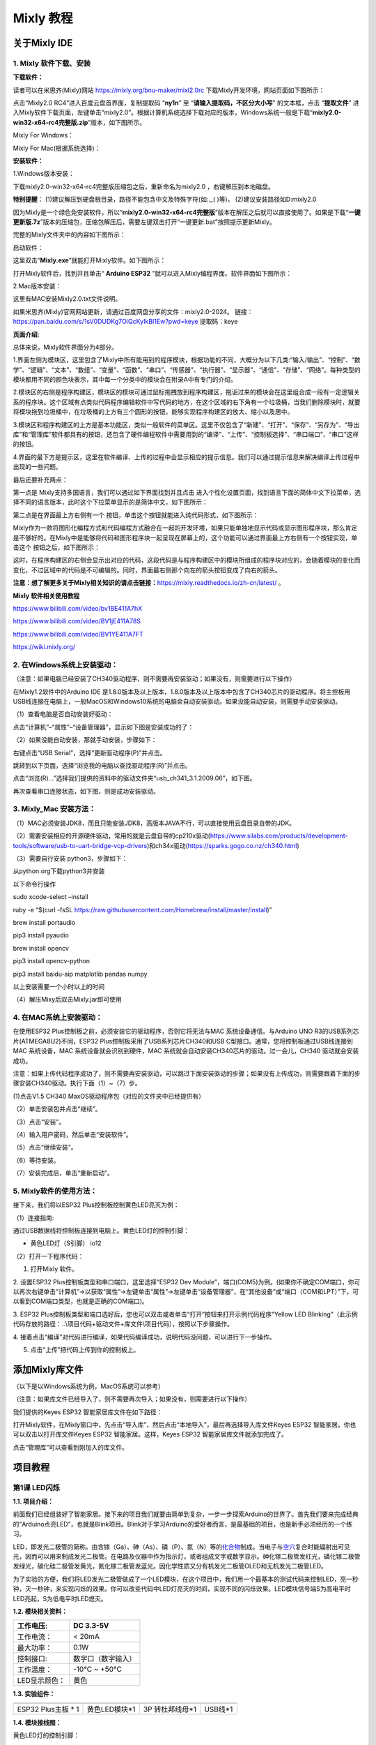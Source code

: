 Mixly 教程
==========

关于Mixly IDE
-------------

.. _1-mixly-软件下载安装:

1. Mixly 软件下载、安装
~~~~~~~~~~~~~~~~~~~~~~~

**下载软件：**

读者可以在米思齐(Mixly)网站 https://mixly.org/bnu-maker/mixl2.0rc
下载Mixly开发环境，网站页面如下图所示：

|Img|

点击“Mixly2.0 RC4”进入百度云盘首界面，复制提取码 “\ **ny1n**\ ” 至
“\ **请输入提取码，不区分大小写**\ ” 的文本框，点击 “\ **提取文件**\ ”
进入Mixly软件下载页面，左键单击“mixly2.0”。根据计算机系统选择下载对应的版本，Windows系统一般是下载“\ **mixly2.0-win32-x64-rc4完整版.zip**\ ”版本，如下图所示。

|image1|

|image2|

|image3|

Mixly For Windows：

|image4|

Mixly For Mac(根据系统选择)：

|image5|

**安装软件：**

1.Windows版本安装：

下载mixly2.0-win32-x64-rc4完整版压缩包之后，重新命名为mixly2.0
，右键解压到本地磁盘。

\ **特别提醒**\ ：
(1)建议解压到硬盘根目录，路径不能包含中文及特殊字符(如:.\_( )等)。
(2)建议安装路径如D:mixly2.0

因为Mixly是一个绿色免安装软件，所以“\ **mixly2.0-win32-x64-rc4完整版**\ ”版本在解压之后就可以直接使用了。如果是下载“\ **一键更新版.7z**\ ”版本的压缩包，压缩包解压后，需要左键双击打开“一键更新.bat”按照提示更新Mixly。

完整的Mixly文件夹中的内容如下图所示：

|image6|

启动软件：

这里双击“\ **Mixly.exe**\ ”就能打开Mixly软件。如下图所示：

|image7|

打开Mixly软件后，找到并且单击“ **Arduino ESP32**
”就可以进入Mixly编程界面。软件界面如下图所示：

|image8|

2.Mac版本安装：

这里有MAC安装Mixly2.0.txt文件说明。

|image9|

如果米思齐(Mixly)官网网站更新，请通过百度网盘分享的文件：mixly2.0-2024。
链接：\ https://pan.baidu.com/s/1sV0DUDKg7OiQcKyIkBI1Ew?pwd=keye
提取码：keye

**页面介绍:**

|image10|

|image11|

总体来说，Mixly软件界面分为4部分。

1.界面左侧为模块区，这里包含了Mixly中所有能用到的程序模块，根据功能的不同，大概分为以下几类:“输入/输出”、“控制”、“数学”、“逻辑”、“文本”、“数组”、“变量”、“函数”、“串口”、“传感器”、“执行器”、“显示器”、“通信”、“存储”、“网络”。每种类型的模块都用不同的颜色块表示，其中每一个分类中的模块会在附录A中有专门的介绍。

2.模块区的右侧是程序构建区，模块区的模块可通过鼠标拖拽放到程序构建区，拖诟过来的模块会在这里组合成一段有一定逻辑关系的程序块。这个区域有点类似代码程序编辑软件中写代码的地方，在这个区域的右下角有一个垃圾桶，当我们删除模块时，就要将模块拖到垃圾桶中，在垃圾桶的上方有三个圆形的按钮，能够实现程序构建区的放大、缩小以及居中。

3.模块区和程序构建区的上方是基本功能区，类似一般软件的菜单区。这里不仅包含了“新建”、“打开”、“保存”、“另存为”、“导出库”和“管理库”软件都具有的按钮，还包含了硬件编程软件中需要用到的“编译”、“上传”、“控制板选择”、“串口端口”、“串口”这样的按钮。

4.界面的最下方是提示区，这里在软件编译、上传的过程中会显示相应的提示信息。我们可以通过提示信息来解决编译上传过程中出现的一些问题。

最后还要补充两点：

第一点是 Mixly支持多国语言，我们可以通过如下界面找到并且点击 |image12|
进入个性化设置页面，找到语言下面的简体中文下拉菜单，选择不同的语言版本，此时这个下拉菜单显示的是简体中文，如下图所示：

|image13|

|image14|

第二点是在界面最上方右侧有一个 |image15|
按钮，单击这个按钮就能进入纯代码形式，如下图所示：

|image16|

Mixly作为一款将图形化编程方式和代码编程方式融合在一起的开发环境，如果只能单独地显示代码或显示图形程序块，那么肯定是不够好的。在Mixly中是能够将代码和图形程序块一起呈现在屏幕上的，这个功能可以通过界面最上方右侧有一个按钮实现，单击这个
|image17| 按钮之后，如下图所示：

|image18|

这时，在程序构建区的右侧会显示出对应的代码，这段代码是与程序构建区中的模块所组成的程序块对应的，会随着模块的变化而变化，不过区域中的代码是不可编辑的。同时，界面最右侧那个向左的箭头按钮变成了向右的箭头。

**注意：想了解更多关于Mixly相关知识的请点击链接：**\ https://mixly.readthedocs.io/zh-cn/latest/
。

**Mixly 软件相关使用教程**

https://www.bilibili.com/video/bv1BE411A7hX

https://www.bilibili.com/video/BV1jE411A78S

https://www.bilibili.com/video/BV1YE411A7FT

https://wiki.mixly.org/

.. _2-在windows系统上安装驱动:

2. 在Windows系统上安装驱动：
~~~~~~~~~~~~~~~~~~~~~~~~~~~~

（注意：如果电脑已经安装了CH340驱动程序，则不需要再安装驱动；如果没有，则需要进行以下操作）

在Mixly1.2软件中的Arduino IDE
是1.8.0版本及以上版本，1.8.0版本及以上版本中包含了CH340芯片的驱动程序。将主控板用USB线连接在电脑上，一般MacOS和Windows10系统的电脑会自动安装驱动。如果没能自动安装，则需要手动安装驱动。

（1）查看电脑是否自动安装好驱动：

点击“计算机”–“属性”–“设备管理器”，显示如下图是安装成功的了：

|image19|

（2）如果没能自动安装，那就手动安装，步骤如下：

右键点击“USB Serial”，选择“更新驱动程序(P)”并点击。

|image20|

跳转到以下页面，选择“浏览我的电脑以查找驱动程序(R)”并点击。

|image21|

点击“浏览(R)…”选择我们提供的资料中的驱动文件夹“usb_ch341_3.1.2009.06”，如下图。

|image22|

|image23|

|image24|

再次查看串口连接状态，如下图，则是成功安装驱动。

|image25|

.. _3-mixly_mac-安装方法:

3. Mixly_Mac 安装方法：
~~~~~~~~~~~~~~~~~~~~~~~

（1）MAC必须安装JDK8，而且只能安装JDK8，高版本JAVA不行，可以直接使用云盘目录自带的JDK。

（2）需要安装相应的开源硬件驱动，常用的就是云盘自带的cp210x驱动(https://www.silabs.com/products/development-tools/software/usb-to-uart-bridge-vcp-drivers)和ch34x驱动(https://sparks.gogo.co.nz/ch340.html)

（3）需要自行安装 python3，步骤如下：

从python.org下载python3并安装

以下命令行操作

sudo xcode-select –install

ruby -e “$(curl -fsSL
https://raw.githubusercontent.com/Homebrew/install/master/install)”

brew install portaudio

pip3 install pyaudio

brew install opencv

pip3 install opencv-python

pip3 install baidu-aip matplotlib pandas numpy

以上安装需要一个小时以上的时间

（4）解压Mixy后双击Mixly.jar即可使用

.. _4-在mac系统上安装驱动:

4. 在MAC系统上安装驱动：
~~~~~~~~~~~~~~~~~~~~~~~~

在使用ESP32 Plus控制板之前，必须安装它的驱动程序，否则它将无法与MAC
系统设备通信。与Arduino UNO R3的USB系列芯片(ATMEGA8U2)不同，ESP32
Plus控制板采用了USB系列芯片CH340和USB
C型接口。通常，您将控制板通过USB线连接到MAC 系统设备，MAC
系统设备就会识别到硬件，MAC
系统就会自动安装CH340芯片的驱动。过一会儿，CH340 驱动就会安装成功。

注意：如果上传代码程序成功了，则不需要再安装驱动，可以跳过下面安装驱动的步骤；如果没有上传成功，则需要跟着下面的步骤安装CH340驱动。执行下面（1）~（7）步。

(1)点击V1.5 CH340 MaxOS驱动程序包（对应的文件夹中已经提供有）

|image26|

|image27|

（2）单击安装包并点击“继续”。

|image28|

（3）点击“安装”。

|image29|

（4）输入用户密码，然后单击“安装软件”。

|image30|

（5）点击“继续安装”。

|image31|

（6）等待安装。

|image32|

（7）安装完成后，单击“重新启动”。

|image33|

.. _5-mixly软件的使用方法:

5. Mixly软件的使用方法：
~~~~~~~~~~~~~~~~~~~~~~~~

接下来，我们将以ESP32 Plus控制板控制黄色LED亮灭为例：

（1）连接指南:

通过USB数据线将控制板连接到电脑上。黄色LED灯的控制引脚：

- 黄色LED灯（S引脚） io12

|image34|

（2）打开一下程序代码：

|image35|

1. 打开Mixly 软件。

|image36|

|image37|

2. 设置ESP32 Plus控制板类型和串口端口，这里选择“ESP32 Dev
Module”，端口(COM5)为例。(如果你不确定COM端口，你可以再次右键单击“计算机”->以获取“属性”->左键单击“属性”->左键单击“设备管理器”，在“其他设备”或“端口（COM和LPT）”下，可以看到COM端口类型，也就是正确的COM端口)。

|image38|

|image39|

3. ESP32
Plus控制板类型和端口选好后，您也可以双击或者单击“打开”按钮来打开示例代码程序“Yellow
LED
Blinking”（此示例代码存放的路径：..\\项目代码+驱动文件+库文件\\项目代码），按照以下步骤操作。

|image40|

|image41|

|image42|

4.
接着点击“编译”对代码进行编译，如果代码编译成功，说明代码没问题，可以进行下一步操作。

|image43|

5. 点击“上传”把代码上传到你的控制板上。

|image44|

|image45|

添加Mixly库文件
---------------

（以下是以Windows系统为例，MacOS系统可以参考）

（注意：如果库文件已经导入了，则不需要再次导入；如果没有，则需要进行以下操作）

我们提供的Keyes ESP32 智能家居库文件在如下路径：

|image46|

打开Mixly软件，在Mixly窗口中，先点击“导入库”，然后点击“本地导入”，最后再选择导入库文件Keyes
ESP32 智能家居。你也可以双击以打开库文件Keyes ESP32
智能家居。这样，Keyes ESP32 智能家居库文件就添加完成了。

|image47|

|image48|

|image49|

|image50|

点击“管理库”可以查看到刚加入的库文件。

|image51|

项目教程
--------

第1课 LED闪烁
~~~~~~~~~~~~~

**1.1. 项目介绍：**

前面我们已经组装好了智能家居。接下来的项目我们就要由简单到复杂，一步一步探索Arduino的世界了。首先我们要来完成经典的“Arduino点亮LED”，也就是Blink项目。Blink对于学习Arduino的爱好者而言，是最基础的项目，也是新手必须经历的一个练习。

LED，即发光二极管的简称。由含镓（Ga）、砷（As）、磷（P）、氮（N）等的\ `化合物 <https://baike.baidu.com/item/%E5%8C%96%E5%90%88%E7%89%A9/1142931>`__\ 制成。当电子与\ `空穴 <https://baike.baidu.com/item/%E7%A9%BA%E7%A9%B4/3517781>`__\ 复合时能辐射出可见光，因而可以用来制成发光二极管。在电路及仪器中作为指示灯，或者组成文字或数字显示。砷化镓二极管发红光，磷化镓二极管发绿光，碳化硅二极管发黄光，氮化镓二极管发蓝光。因化学性质又分有机发光二极管OLED和无机发光二极管LED。

为了实验的方便，我们将LED发光二极管做成了一个LED模块，在这个项目中，我们用一个最基本的测试代码来控制LED，亮一秒钟，灭一秒钟，来实现闪烁的效果。你可以改变代码中LED灯亮灭的时间，实现不同的闪烁效果。LED模块信号端S为高电平时LED亮起，S为低电平时LED熄灭。

**1.2. 模块相关资料：**

|image52|

============= ==================
工作电压:     DC 3.3-5V
============= ==================
工作电流：    < 20mA
最大功率：    0.1W
控制接口:     数字口（数字输入）
工作温度：    -10°C ~ +50°C
LED显示颜色： 黄色
============= ==================

**1.3. 实验组件：**

=================== ============= =============== =========
|image53|           |image54|     |image55|       |image56|
=================== ============= =============== =========
ESP32 Plus主板 \* 1 黄色LED模块*1 3P 转杜邦线母*1 USB线*1
=================== ============= =============== =========

**1.4. 模块接线图：**

黄色LED灯的控制引脚：

- 黄色LED灯（S引脚）io12

|image57|

注意：
这里体现的是实验使用到的模块接线图，若前面已经组装好智能家居并不用拆掉

**1.5. 实验代码：**

|image58|

怎么上传代码，请参考链接：\ `Mixly软件的使用方法 <https://www.keyesrobot.cn/projects/KE3050/zh-cn/latest/docs/Mixly%20%E6%95%99%E7%A8%8B/Mixly%20%E6%95%99%E7%A8%8B.html#id2>`__

**1.6. 实验结果：**

将示例代码上传到主板，上传成功后，外接电源供电，可以看到黄色LED灯不断地闪烁。

第2课 呼吸灯
~~~~~~~~~~~~

**1.1. 项目介绍：**

在之前的研究中，我们知道LED有亮/灭状态，那么如何进入中间状态呢?如何输出一个中间状态让LED“半亮”?这就是我们将要学习的。呼吸灯，即LED由灭到亮，再由亮到灭，就像“呼吸”一样。那么，如何控制LED的亮度呢?我们将使用ESP32的PWM来实现这个目标。

**1.2. 模块相关资料：**

|image59|

============= ==================
工作电压:     DC 3.3-5V
============= ==================
最大功率：    0.1W
控制接口:     数字口（数字输入）
工作温度：    -10°C ~ +50°C
LED显示颜色： 黄色
============= ==================

**1.3. 元件知识：**

|image60|

**Analog & Digital**

模拟信号在时间和数值上都是连续的信号。相反，数字信号或离散时间信号是由一系列数字组成的时间序列。生活中的大多数信号都是模拟信号。一个熟悉的模拟信号的例子是，全天的温度是如何不断变化的，而不是突然从0到10的瞬间变化。然而，数字信号的值可以瞬间改变。这个变化用数字表示为1和0(二进制代码的基础)。如下图所示，我们可以更容易地看出它们的差异。

|image61|

在实际应用中，我们经常使用二进制作为数字信号，即一系列的0和1。由于二进制信号只有两个值(0或1)，因此具有很大的稳定性和可靠性。最后，可以将模拟信号和数字信号相互转换。

**PWM：**

脉宽调制(PWM)是一种利用数字信号控制模拟电路的有效方法。普通处理器不能直接输出模拟信号。PWM技术使这种转换(将数字信号转换为模拟信号)非常方便。PWM技术利用数字引脚发送一定频率的方波，即高电平和低电平的输出，交替持续一段时间。每一组高电平和低电平的总时间一般是固定的，称为周期(注:周期的倒数是频率)。高电平输出的时间通常称为脉宽，占空比是脉宽(PW)与波形总周期(T)之比的百分比。高电平输出持续时间越长，占空比越长，模拟信号中相应的电压也就越高。下图显示了对应于脉冲宽度0%-100%的模拟信号电压在0V-3.3V(高电平为3.3V)之间的变化情况.

|image62|

PWM占空比越长，输出功率越高。既然我们了解了这种关系，我们就可以用PWM来控制LED的亮度或直流电机的速度等等。从上面可以看出，PWM并不是真实的模拟信号，电压的有效值等于相应的模拟信号。因此，我们可以控制LED和其他输出模块的输出功率，以达到不同的效果。

**ESP32 与 PWM**

在ESP32上，LEDC(PWM)控制器有16个独立通道，每个通道可以独立控制频率，占空比，甚至精度。与传统的PWM引脚不同，ESP32的PWM输出引脚是可配置的，每个通道有一个或多个PWM输出引脚。最大频率与比特精度的关系如下公式所示：

|image63|

其中比特的最大值为31。例如,生成PWM的8位精度(2的8次方 = 256。取值范围为0
~ 255)，最大频率为80,000,000/255 = 312,500Hz。)

**1.4. 实验组件：**

=================== ============= =============== =========
|image64|           |image65|     |image66|       |image67|
=================== ============= =============== =========
ESP32 Plus主板 \* 1 黄色LED模块*1 3P 转杜邦线母*1 USB线*1
=================== ============= =============== =========

**1.5. 模块接线图：**

黄色LED的控制引脚：

- 黄色LED灯（S引脚）io12

|image68|

注意：
这里体现的是实验使用到的模块接线图，若前面已经组装好智能家居并不用拆掉

**1.6. 实验代码：**

|image69|

**1.7. 实验结果：**

将示例代码上传到主板，上传成功后，外接电源供电，可以看到黄色LED灯渐亮渐暗，似乎在呼吸。

第3课 台灯
~~~~~~~~~~

**1.1. 项目介绍：**

常见的台灯，用到了LED灯和按键。通过按按键来控制灯的开与关。

按键按下，我们的单片机读取到低电平，松开读取到高电平。在这一实验课程中，我们利用按键和黄色LED做一个扩展，当按键按下时即读取到低电平时点亮黄色LED灯，松开按键时即读取到高电平时熄灭黄色LED灯，这样就可以通过一个模块控制另一个模块了。

**1.2. 模块相关资料：**

|image70|\ 附原理图，按键有四个引脚，其中1和3是相连的，2和4是相连的，在我们未按下按键时，13与24是断开的，信号端S读取的是被4.7K的上拉电阻R1所拉高的高电平，而当我们按下按键时，13和24连通。信号端S连接到了GND，此时读取到的电平为低电平，即按下按键，传感器信号端为低电平；松开按键时，信号端为高电平。

**1.3. 实验组件：**

=================== ============= ========= =============== =========
|image71|           |image72|     |image73| |image74|       |image75|
=================== ============= ========= =============== =========
ESP32 Plus主板 \* 1 黄色LED模块*1 按键*1    3P 转杜邦线母*2 USB线*1
=================== ============= ========= =============== =========

**1.4. 模块接线图：**

木板房子⑦处按键1和黄色LED的控制引脚：

========================= ====
木板房子⑦处按键1（S引脚） io16
========================= ====
黄色LED灯（S引脚）        io12
========================= ====

|image76|

**1.5. 读取按键值的实验代码：**

读取按键的状态值，在串口监视器中显示出来，这样就可以直观的看到按键的状态值。

|image77|

**1.6. 实验结果1：**

上传测试代码成功，上电后，点击打开Mixly软件的串口监视器，如下图操作。

|image78|

在串口监视器中设置波特率为9600，再按下⑦处的按键1就可以看到按键状态值的改变，如下图。

|image79|

**1.7. 台灯的实验代码：**

计算按键被点击的次数，然后再对计算的次数进行对2求余数，即可得到0或1两种状态值。

|image80|

**1.8. 实验结果2：**

上传测试代码成功，上电后，打开串口监视器，设置波特率为9600，串口监视器打印出按键被点击的次数，并且点击一次⑦处按键1，LED灯就亮，再点击一次，LED关闭。

|image81|

第4课 人体感应灯
~~~~~~~~~~~~~~~~

**1.1. 项目介绍：**

人体红外热释电传感器和按钮一样也是数字传感器，也就是有两个状态值0或1。还有需要人在动时才能感应的到。

人体红外热释电传感器在日常生活中是有很多应用场景的，例如，楼梯的自动感应灯，洗手台的自动感应水龙头等。

**1.2. 模块相关资料：**

|image82|

============== =================================
工作电压：     DC 4.5-6.5V
============== =================================
最大工作电流： 50MA
静态电流:      <50uA
控制接口：     数字输出(高电平为3.3V ，低电平0V)
控制信号：     数字信号1/0
工作温度：     -10 ~ 50 ℃
最大探测距离： 4米
感应角度：     ＜100°锥角
============== =================================

**1.3. 元件知识：**

**人体红外热释电传感器：**
它是一款基于热释电效应的人体热释电红外运动传感器，能检测运动的人体或动物身上发出的红外信号，配合菲涅尔透镜能使传感器探测范围更远更广。它主要采用RE200B-P传感器元件，当附近有人或动物运动时，人体红外热释电传感器能根据检测到的红外线，将红外线信号转化为数字信号并输出一个高电平。它可以应用于多种场合来检测人体的运动。传统的热释电红外传感器体积大，电路复杂，可靠性低。

现在我们推出这款一款新的热释电红外运动传感器，该传感器集成了数字热释电红外传感器和连接管脚。具有灵敏度高、可靠性强、超低功耗，体积小、重量轻，超低电压工作模式和外围电路简单等特点。

**1.4. 实验组件：**

+-------------+-------------+-------------+-------------+-----------+
| |image93|   | |image94|   | |image95|   | |image96|   | |image97| |
+=============+=============+=============+=============+===========+
| ESP32       | 人体红外热  | 黄          | 3P          | USB线*1   |
| Plus主板 \* | 释传感器*1  | 色LED模块*1 | 转          |           |
| 1           |             |             | 杜邦线母*2  |           |
+-------------+-------------+-------------+-------------+-----------+

**1.5. 模块接线图：**

人体红外热释传感器和黄色LED灯的控制引脚：

=========================== ====
人体红外热释传感器（S引脚） io14
=========================== ====
黄色LED灯（S引脚）          io12
=========================== ====

|image98|

**1.6. 读取人体红外热释电传感器值的实验代码1：**

通过串口打印出人体红外热释电传感器的状态值。

|image99|

**1.7. 实验结果1：**

上传好代码，打开串口监视器，设置波特率为9600，通过串口监视器打印的数据可以看到，当你在传感器前静止不动，读取到的值是0，稍微动一下，读取到的值就变为1.

|image100|

**1.8. 人体感应灯的实验代码2：**

只要有人在人体红外热释电传感器前面移动一下，LED灯就会亮起。

|image101|

**1.9. 实验结果2：**

上传好代码，上电后，用手在传感器前面移动一下，LED灯亮起，人静止不动几秒后，LED灯关闭。

第5课 演奏音乐
~~~~~~~~~~~~~~

**1.1. 项目介绍：**

本实验用无源蜂鸣器播放音乐，无源蜂鸣器是通过PWM脉冲宽度调制脉冲进而调节音调，

PWM比较多用于调节LED灯的亮度或者调节无源蜂鸣器的频率，或者是电机的转动速度，电机带动的车轮速度也就能很容易控制了，在玩一些Arduino机器人时，更能体现PWM的好处。

音乐除了要“唱的准”，还要“节奏对”，每一个音符的持续时间，就是节拍啦。我们可以用延时多少来设置节拍的，例如：1拍，1秒即1000毫秒；1/2拍，0.5秒即500毫秒；1/4拍，0.25秒即250毫秒；1/8拍，0.125秒即125毫秒….，我们可以试一试组合不同的音调和节拍，看看会有什么不同的效果。

**1.2. 模块相关资料：**

|image102|

工作电压：3.3-5V（DC）

电流：50MA

工作温度：-10摄氏度 到 +50摄氏度

尺寸：31.6mmx23.7mm

接口：3PIN接口

输入信号：数字信号（方波）

**1.3. 元件知识：**

无源蜂鸣器：其内部不带震荡电路，控制时需要在元件正极输入不同频率的方波，负极接地，从而控制喇叭功放元件响起不同频率的声音。

**1.4. 实验组件：**

+---------------------+------------------+------------+-----------------+------------+
| |image108|          | |image109|       | |image110| | |image111|      | |image112| |
+=====================+==================+============+=================+============+
| ESP32 Plus主板 \* 1 | 无源蜂鸣器模块*1 | 按键*1     | 3P 转杜邦线母*2 | USB线*1    |
+---------------------+------------------+------------+-----------------+------------+

**1.5. 模块接线图：**

木板房子⑦处按键1和无源蜂鸣器的控制引脚：

========================= ====
木板房子⑦处按键1（S引脚） io16
========================= ====
无源蜂鸣器（S引脚）       io25
========================= ====

|image113|

**1.6. 播放生日快乐的实验代码1：**

|image114|

**1.7. 实验结果1：**

上传代码到开发板，上电后，就会听到无源蜂鸣器播放一次生日快乐。

**1.8. 音乐盒的实验代码2：**

做个音乐盒，通过按键来切换曲子。

|image115|

|image116|

**1.9. 实验结果2：**

上传代码到开发板，上电后，点击一次按键1，播放一曲Ode_to_Joy，播放完之后，再点击按键1，播放christmas，播放完之后，再点击按键1，播放tetris。

第6课 自动门窗
~~~~~~~~~~~~~~

**1.1. 项目介绍：**

当我们在制作智能家居时，经常会将舵机和门、窗等固定在一起。这样，我们就可以利用舵机转动，带动门、窗等开或关，从而起到家居生活的智能化功能。既然是自动门窗，那就需要动力装置，我们使用的是180度的舵机。再加上一些传感器，就会变得更加自动化，例如添加个雨滴传感器，就可以做下雨自动关窗；增加个RFID，就可以实现刷卡开门等。

**1.2. 舵机相关资料：**

**舵机：**
舵机是一种位置伺服的驱动器，主要是由外壳、电路板、无核心马达、齿轮与位置检测器所构成。其工作原理是由接收机或者单片机发出信号给舵机，其内部有一个基准电路，产生周期为20ms，宽度为1.5ms
的基准信号，将获得的直流偏置电压与电位器的电压比较，获得电压差输出。经由电路板上的IC
判断转动方向，再驱动无核心马达开始转动，透过减速齿轮将动力传至摆臂，同时由位置检测器送回信号，判断是否已经到达定位。适用于那些需要角度不断变化并可以保持的控制系统。当电机转速一定时，通过级联减速齿轮带动电位器旋转，使得电压差为0，电机停止转动。

伺服电机有多种规格，但它们都有三根连接线，分别是棕色、红色、橙色(不同品牌可能有不同的颜色)。棕色为GND，红色为电源正极，橙色为信号线。

|image117|

舵机的伺服系统由可变宽度的脉冲来进行控制，橙色的控制线是用来传送脉冲的。一般而言，PWM控制舵机的基准信号周期为20ms（50Hz），理论上脉宽应在1ms到2ms之间，对应控制舵机角度是0°～180°。但是，实际上更多控制舵机的脉宽范围是0.5ms
到2.5ms，具体需要自己实际调试下。

|image118|

经过实测，舵机的脉冲范围为0.65ms~2.5ms。180度舵机，对应的控制关系是这样的：

========== ======== ==========================
高电平时间 舵机角度 基准信号周期时间（20ms）
========== ======== ==========================
0.65ms     0度      0.65ms高电平+19.35ms低电平
1.5ms      90度     1.5ms高电平+18.5ms低电平
2.5ms      180度    2.5ms高电平+17.5ms低电平
========== ======== ==========================

舵机的规格参数：

============== ============= ================ ========================
工作电压：     DC 4.8V〜6V   可操作角度范围： 大约180°(在500→2500μsec)
============== ============= ================ ========================
脉波宽度范围： 500→2500 μsec 外观尺寸：       22.9\ *12.2*\ 30mm
============== ============= ================ ========================

========== ========================================================
空载转速： 0.12±0.01 sec/60度（DC 4.8V） 0.1±0.01 sec/60度（DC 6V）
========== ========================================================
空载电流： 200±20mA（DC 4.8V） 220±20mA（DC 6V）
停止扭力： 1.3±0.01kg·cm（DC 4.8V） 1.5±0.1kg·cm（DC 6V）
停止电流： ≦850mA（DC 4.8V） ≦1000mA（DC 6V）
待机电流： 3±1mA（DC 4.8V） 4±1mA（DC 6V）
重量:      9±1g (without servo horn)
使用温度： -30℃~60℃
========== ========================================================

**1.3. 实验组件：**

+---------------------+------------------+-------------+-----------------+------------+
| |image124|          | |image125|       | |image126|  | |image127|      | |image128| |
+=====================+==================+=============+=================+============+
| ESP32 Plus主板 \* 1 | 水滴传感器模块*1 | 180度舵机*2 | 3P 转杜邦线母*1 | USB线*1    |
+---------------------+------------------+-------------+-----------------+------------+

**1.4. 模块接线图：**

水滴传感器，窗户舵机和门舵机的控制引脚：

======================== ====
窗户舵机（橙黄色线引脚） io5
======================== ====
门舵机（橙黄色线引脚）   io13
水滴传感器（S引脚）      io34
======================== ====

|image129|

**1.5. 控制门来回转动的实验代码1：**

|image130|

**1.6. 实验结果1：**

上传测试代码成功，外接电源供电后，“智能家居的门”0~180度来回转动，并且每15ms转动一度。

**1.7. 下雨自动关窗的实验代码2：**

使用舵机和雨滴传感器搭配做个下雨自动关窗装置。

雨滴传感器：这是个模拟输入传感器，水分覆盖到检测面上的面积越大，返回的值越大（范围0~4096）

|image131|

**1.8. 实验结果2：**

上传测试代码成功，外接电源供电后，开始窗户自动打开，然后用手（手皮肤有水）触碰一下雨滴传感器，窗户就会关闭。

第7课 氛围灯
~~~~~~~~~~~~

**1.1. 项目介绍：**

智能家居的氛围灯是4个SK6812RGB LED，RGB
LED属于简单的发光模块，可以通过调节色彩调出不同颜色的灯效，可广泛应用于建筑物、桥梁、道路、花园、庭院、地板等领域的装饰照明与会场布置、圣诞节、万圣节、情人节、复活节、国庆节等节日期间烘托气氛等场景。在本实验中，实现各种灯光效果。

**1.2. 模块相关资料：**

**SK6812RGB：**
从原理图中可以看出，这4个RGBLED都是串联起来的，在电压电流充足的情况下可以接几百个RGB
LED，都可以用一根信号线控制任意一个RGB
LED，并且让它显示任意一种颜色。每一颗RGBLED都是一个独立的像素点，每个像素点都是由R、G、B三基色颜色组成，可实现256级亮度显示，完成16777216种颜色的全真色彩显示，同时像素点内部包含了智能数字接口数据锁存信号整形放大驱动电路，还内置信号整形电路，有效保证了像素点光的颜色高度一致。

数据协议采用单线归零码的通讯方式，像素点在上电复位以后，S端接受从控制器传输过来的数据，首先送过来的24bit数据被第一个像素点提取后，送到像素点内部的数据锁存器。这个6812RGB通讯协议与驱动已经在底层封装好了，我们直接调用函数的接口就可以使用，简单方便，LED具有低电压驱动，环保节能，亮度高，散射角度大，一致性好，超低功率，超长寿命等优点。

|image132|

**1.3. 实验组件：**

=================== ========== ============= =============== ==========
|image133|          |image134| |image135|    |image136|      |image137|
=================== ========== ============= =============== ==========
ESP32 Plus主板 \* 1 按键*2     SK6812RGB灯*1 3P 转杜邦线母*3 USB线*1
=================== ========== ============= =============== ==========

**1.4. 模块接线图：**

按键1，按键2和SK6812RGB灯模块的控制引脚：

==================== ====
SK6812RGB灯（S引脚） io26
==================== ====
按键1（S引脚）       io16
按键2（S引脚）       io27
==================== ====

|image138|

**1.5. 控制 SK6812 的实验代码1：**

控制SK6812显示各种灯效。

由于代码比较长，请打开我们提供的示例代码Project_7.1_sk6812查看，在下图位置：

|image139|

**1.6. 实验结果1：**

将示例代码上传到主板，上传成功后，外接电源供电，智能家居的氛围灯显示各种颜色和各种灯效。

**1.7. 按钮切换灯颜色的实验代码2：**

两个按钮，左右切换氛围灯的颜色。

由于代码比较长，请打开我们提供的示例代码Project_7.2_btn_sk6812查看，如下图位置：

|image140|

**1.8. 实验结果2：**

将示例代码上传到主板，上传成功后，外接电源供电，通过点击按键1和按键2来切换氛围灯的颜色。

第8课 风扇
~~~~~~~~~~

**1.1. 项目介绍：**

130电机控制模块采用HR1124S电机控制芯片。HR1124S是应用于直流电机方案的单通道H桥驱动器芯片。HR1124S的H桥驱动部分采用低导通电阻的PMOS和NMOS功率管。低导通电阻保证芯片低的功率损耗，使得芯片安全工作更长时间。此外HR1124S拥有低待机电流，低静态工作电流，这些性能使HR1124S易用于玩具方案。

该模块兼容各种单片机控制板，如arduino系列单片机。模块上自带的防反插红色端子间距为2.54mm，实验中，我们可通过输出到两个信号端IN+和IN-的电压方向来控制电机的转动方向，使用PWM输出控制风扇的转速，让电机转动起来。

**1.2. 模块相关资料：**

**（1）元件知识：**

130电机控制模块采用HR1124S电机控制芯片。HR1124S是应用于直流电机方案的单通道H桥驱动器芯片。HR1124S的H桥驱动部分采用低导通电阻的PMOS和NMOS功率管。低导通电阻保证芯片低的功率损耗，使得芯片安全工作更长时间。此外HR1124S拥有低待机电流，低静态工作电流，这些性能使HR1124S易用于玩具方案。

该模块兼容各种单片机控制板，如arduino系列单片机。模块上自带的防反插红色端子间距为2.54mm，实验中，我们可通过输出到两个信号端IN+和IN-的电压方向来控制电机的转动方向，使用PWM输出控制风扇的转速，让电机转动起来。

|image141|

========== ============ ========== ====================
工作电压： 3.3-5V(DC)   最大电流： 200mA (DC5V)
========== ============ ========== ====================
最大功率： 1W           控制接口： 双数字口（数字输入）
工作温度： -10°C ~+50°C 环保属性： ROHS
========== ============ ========== ====================

**（2）控制方法**

需要两个引脚控制风扇的电机，一引脚为IN+，二引脚为IN-。PWM值范围是0~255，当两个引脚的PWM输出一定差值时，风扇就能转动。

=================== ==========
IN+ - INB- <= -45   顺时针转动
=================== ==========
IN+- IN- >= 45      逆时针转动
IN+ == 0 , IN- == 0 停止
=================== ==========

**1.3. 实验组件**\ ：

=================== =============== ============= ==========
|image142|          |image143|      |image144|    |image145|
=================== =============== ============= ==========
ESP32 Plus主板 \* 1 按键*2          130电机模块*1 风扇叶*1
|image146|          |image147|      |image148|    
4P 转杜邦线母*1     3P 转杜邦线母*2 USB线*1       
=================== =============== ============= ==========

**1.4. 模块接线图：**

按键1，按键2和130电机模块的控制引脚：

================= ====
按键1（S引脚）    io16
================= ====
按键2（S引脚）    io27
电机模块的IN+引脚 io19
电机模块的IN-引脚 io18
================= ====

|image149|

**1.5. 控制风扇转动的实验代码1：**

控制风扇的正反转和速度。

|image150|

**1.6. 实验结果1：**

烧录好测试程序，上电后，可以看到顺时针和逆时针不同转速转动。

**1.7. 按钮开关风扇的实验代码2：**

一台简易的风扇，通过一个按钮开关风扇，另一个按钮控制风扇的速度。

|image151|

|image152|

**1.8. 实验结果2：**

烧录好测试程序，上电后，点击一下按钮1，风扇开始转动，点击按钮2进行调速，总共可以调3个不同转速，再按一下按钮1，风扇停止。

第9课 LCD1602显示
~~~~~~~~~~~~~~~~~

**1.1. 项目介绍：**

|image153|

现代社会人类每天面对最多的就是屏幕了吧，电脑、手机和各类电子产品。屏幕是人与电子设备最好的交互方式之一，直观明了。

Keyes I2C 1602
LCD模块是可以显示2行，每行16个字符的液晶显示器模块。液晶显示器显示蓝底白字，自带I2C通信模块，使用时只需连接单片机I2C通信接口，大大节约了单片机资源。最初的1602
LCD需要7个IO端口来启动和运行，而Keyes I2C 1602 LCD模块内置Arduino
IIC/I2C接口，节省了5个IO端口。和Arduino液晶库文件兼容，用起来很简单。

LCD非常适合打印数据和显示数字。可以显示32个字符(16x2)。在Keyes I2C 1602
LCD模块的背面有一个蓝色的电位器，可以转动电位器来调整对比度。连接时请注意，LCD的GND和VCC不能接反，否则会损坏LCD。

**1.2. 模块相关资料：**

+----------+----------+----------+----------+----------+----------+
| 工       | DC5V     | I        | 0x27     | 控       | I2C      |
| 作电压： |          | 2C地址： |          | 制接口： |          |
+==========+==========+==========+==========+==========+==========+
| 工       | < 130mA  | 工作环   | 0°C ~    | 驱       | PCF8574T |
| 作电流： |          | 境温度： | 45°C     | 动芯片： |          |
|          |          |          | （推荐） |          |          |
+----------+----------+----------+----------+----------+----------+
| GND      | VCC：    | SDA：一  |          |          |          |
| ：一个接 | 一个连接 | 个连接到 |          |          |          |
| 地的引脚 | 到+5V电  | SDA（或  |          |          |          |
|          | 源的引脚 | A4）的引 |          |          |          |
|          |          | 脚，用于 |          |          |          |
|          |          | IIC通信  |          |          |          |
+----------+----------+----------+----------+----------+----------+
| SCL：一  | 背光（蓝 | 可       |          |          |          |
| 个连接到 | 底白字） | 调对比度 |          |          |          |
| SCL（或  |          |          |          |          |          |
| A5）的引 |          |          |          |          |          |
| 脚，用于 |          |          |          |          |          |
| IIC通信  |          |          |          |          |          |
+----------+----------+----------+----------+----------+----------+

**1.3. 实验组件：**

=================== =================== =============== ==========
|image154|          |image155|          |image156|      |image157|
=================== =================== =============== ==========
ESP32 Plus主板 \* 1 I2C LCD1602模块\* 1 4P 转杜邦线母*1 USB线*1
=================== =================== =============== ==========

**1.4. 模块接线图：**

I2C 1602 LCD模块的控制引脚：

========================= ===
I2C 1602 LCD模块的SCL引脚 SCL
========================= ===
I2C 1602 LCD模块的SDA引脚 SDA
========================= ===

|image158|

**1.5. 屏幕显示字符串的实验代码：**

|image159|

**1.6. 实验结果：**

上传好程序，上电后，LCD1602第一行显示hello，第二行显示keyes。

第10课 MQ2模拟气体传感器实验
~~~~~~~~~~~~~~~~~~~~~~~~~~~~

**1.1. 项目介绍：**

气体传感器检测到危险气体比较浓时，蜂鸣器发出警报声，显示屏显示dangerous。

**1.2. 模块相关资料：**

|image160|

**（1）元件知识**

气体传感器（MQ-2）可用于家庭用气体泄漏报警器、工业用可燃气体报警器以及便携式气体检测仪器，适宜于液化气、苯、烷、酒精、氢气、烟雾等的探测，被广泛运用到各种消防报警系统中。故因此，气体传感器（MQ-2）可以准确来说是一个多种气体探测器，同时还具有灵敏度高、响应快、稳定性好、寿命长、驱动电路简单等优点。

气体传感器（MQ-2）检测可燃气体与烟雾的浓度范围是300~10000ppm，对天然气、液化石油气等烟雾有很高的灵敏度，尤其对烷类烟雾更为敏感。在使用之前必须加热一段时间，这样输出的电阻和电压较准确。但是加热电压不宜过高，否则会导致内部的信号线熔断。

模拟气体（MQ-2）传感器属于二氧化锡半导体气敏材料，属于表面离子式N型半导体。处于200~300摄氏度时，二氧化锡吸附空气中的氧，形成氧的负离子吸附，使半导体中的电子密度减少，从而使其电阻值增加。当与空气中可燃气体和烟雾烟雾接触时，如果晶粒间界处的势垒收到烟雾的调至而变化，就会引起表面导电率的变化。利用这一点就可以获得烟雾或可燃气体存在的信息，空气中烟雾或可燃气体的浓度越大，导电率越大，输出电阻越低，则输出的模拟信号就越大。

此外，通过旋转电位器可以调整气体传感器（MQ-2）灵敏度。上电后，传感器上的一个指示灯亮绿灯，并且还可以调节蓝色的正方体电位器，使模块上另一个指示灯介于不亮与亮之间的临界点时，灵敏度最高。

**（2）参数**

|image161|

==================== ==============================
工作电压：           3.3-5V
==================== ==============================
工作电流：           160mA (DC5V)
工作温度：           0°C ~ 40°C
控制接口：           数字、模拟输出
检测浓度：           300-10000ppm(可燃气体)
浓度斜率：           ≤0.6(R3000ppm/R1000ppm C3H8)
灵敏度：             Rs(in air)/Rs(1000ppm异丁烷)≥5
敏感体表面电阻（Rs） 2KΩ-20KΩ(in 2000ppm C3H8 )
==================== ==============================

**1.3. 实验组件：**

=================== =============== ================ ===============
|image162|          |image163|      |image164|       |image165|
=================== =============== ================ ===============
ESP32 Plus主板 \* 1 MQ2传感器*1     无源蜂鸣器模块*1 3P 转杜邦线母*1
|image166|          |image167|      |image168|       
I2C LCD1602模块\* 1 4P 转杜邦线母*2 USB线*1          
=================== =============== ================ ===============

**1.4. 模块接线图：**

MQ-2气体传感器，无源蜂鸣器和I2C 1602 LCD模块的控制引脚：

========================= ====
MQ-2气体传感器同时具有数字和模拟两个引脚。在本项目中，我们将只连接传感器的数字引脚（D引脚），连接到IO23，用于检测是否能够感应到煤气气体。
========================= ====
无源蜂鸣器（S引脚）       io25
I2C 1602 LCD模块的SCL引脚 SCL
I2C 1602 LCD模块的SDA引脚 SDA
========================= ====

|image169|

**1.5. 实验代码：**

|image170|

**1.6. 实验结果：**

按照上图接线，烧录好程序，上电后，屏幕正常状态下显示safety，当气体传感器检测到一些危险气体，例如一氧化碳(可以用打火机气体测试)，检测到一定浓度时，蜂鸣器就会发出警报声，显示屏显示dangerous。

第11课 温湿度
~~~~~~~~~~~~~

**1.1. 项目介绍：**

|image171|

XHT11温湿度传感器（XHT11完全兼容DHT11）是一款含有已校准数字信号输出的温湿度复合传感器，其精度：湿度±5%RH，温度±2℃；量程：湿度5-95%RH，温度-20~60℃。XHT11温湿度传感器应用专用的数字模块采集技术和温湿度传感技术，确保产品具有极高的可靠性和卓越的长期稳定性。XHT11温湿度传感器包括一个电阻式感湿元件和一个NTC测温元件，非常适用于对精度和实时性要求不高的温湿度测量场合。

XHT11有三个引脚，分别为V，G，和S。S为数据输出的引脚，使用的是串行通讯。

**1.2. 模块相关资料：**

|image172|

============== =================
工作电压：     3.3V-5V（DC）
============== =================
最大工作电流： 50mA
最大功率：     0.25W
控制接口：     数字双向单总线
温度范围：     0-50℃（±2℃）
湿度范围：     20-90%RH（±5%RH）
工作温度：     -25℃~+60℃
============== =================

XHT11温湿度传感器的单总线格式定义：

+----------+----------------------------------------------------------+
| 名称     | 单总线格式定义                                           |
+==========+==========================================================+
| 起始信号 | 微处理器把数据总线（SDA）拉低一段时间至少                |
|          | 18ms（最大不得超过30ms），通知传感器准备数据。           |
+----------+----------------------------------------------------------+
| 响应信号 | 传感器把数据总线（SDA）拉低 83µs，再接高                 |
|          | 87µs以响应主机的起始信号。                               |
+----------+----------------------------------------------------------+
| 湿度     | 湿度高位为湿度整数部分数据，湿度低位为湿度小数部分数据   |
+----------+----------------------------------------------------------+
| 温度     | 温度高位为温度                                           |
|          | 整数部分数据，温度低位为温度小数部分数据，且温度低位Bit8 |
|          | 为 1 则表示负温度，否则为正温度。                        |
+----------+----------------------------------------------------------+
| 校验位   | 校验位＝湿度高位+湿度低位+温度高位+温度低位              |
+----------+----------------------------------------------------------+

**HT11温湿度传感器数据时序图：**

用户主机（MCU）发送一次开始信号后，XHT11
从低功耗模式转换到高速模式，待主机开始信号结束后，XHT11
发送响应信号，送出 40bit 的数据，并触发一次信采集。信号发送如图所示。

|image173|

**1.3. 实验组件：**

=================== =============== ===============
|image174|          |image175|      |image176|
=================== =============== ===============
ESP32 Plus主板 \* 1 XHT11传感器*1   3P 转杜邦线母*1
|image177|          |image178|      |image179|
I2C LCD1602模块\* 1 4P 转杜邦线母*1 USB线*1
=================== =============== ===============

**1.4. 模块接线图：**

XHT11温湿度传感器和I2C 1602 LCD模块的控制引脚：

========================== ====
XHT11温湿度传感器（S引脚） io17
========================== ====
I2C 1602 LCD模块的SCL引脚  SCL
I2C 1602 LCD模块的SDA引脚  SDA
========================== ====

|image180|

**1.5. 实验代码：**

|image181|

**1.6. 实验结果：**

上传测试代码成功，上电后，LCD1602显示屏显示温度值，T =
\**℃（代码中用C表示℃，因为代码中直接用℃容易乱码），湿度值H =
\**%RH，用口对着温湿度传感器呼一下气体，可以看到湿度值上升。

第12课 刷卡开门
~~~~~~~~~~~~~~~

**1.1. 项目介绍：**

现在很多小区的门使用了刷卡开门这个功能，非常的方便。这节课我们将学习使用及RFID-MFRC522模块和磁卡（钥匙扣/白卡）控制门转动。

**1.2. 模块相关资料：**

**（1）元件知识**

**RFID：** RFID (Radio Frequency
Identification)是一种无线通信技术。一个完整的RFID系统一般由应答器和读取器组成。通常我们使用标签作为应答器，每个标签都有一个唯一的代码，它附着在物体上，用来识别目标物体。阅读器是用来读取(或写入)标签信息的设备。

从RFID技术衍生的产品可以分为三类：无源RFID产品、有源RFID产品和半有源RFID产品。而无源RFID产品是市场上最早、最成熟、使用最广泛的产品。它在我们的日常生活中随处可见，如公交卡、餐卡、银行卡、酒店门禁卡等，这些都属于近距离接触识别。无源RFID产品的主要工作频率有:125KHZ(低频)、13.56MHZ(高频)、433MHZ(超高频)、915MHZ(超高频)。有源和半有源RFID产品工作在更高的频率。

我们使用的RFID模块是无源RFID产品，工作频率为13.56MHz。

**RFID-RC522模块：**
MFRC522是一个高度集成的读取/写入器IC，用于13.56MHz的非接触式通信。MFRC522的内部发射器能够驱动一个读取/写入天线，设计用于与ISO/IEC
14443A/MIFARE卡和应答器通信，而无需额外的有源电路。接收模块为来自ISO/IEC
14443
A/MIFARE兼容卡和应答器的信号解调和解码提供了一个健壮和高效的实现。数字模块管理完整的ISO/IEC
14443A组帧和错误检测(奇偶校验和CRC)功能。

该RFID模块采用MFRC522作为控制芯片，采用I2C (Inter－Integrated
Circuit)接口。

**（2）规格参数：**

工作电压：DC 3.3V-5V

工作电流：13—100mA/DC 5V

空闲电流：10-13mA/DC 5V

休眠电流：<80uA

峰值电流：<100mA

工作频率：13.56MHz

最大功率：0.5W

支持的卡类型：mifare1 S50、mifare1 S70、mifare UltraLight、mifare
Pro、mifare Desfire

| 环境工作温度：摄氏-20—80℃
| 环境储存温度：摄氏-40—85℃
| 环境相对湿度：相对湿度5%—95%

数据传输速率：最大10Mbit/s

**1.3. 实验组件：**

========================= ================== =========== ===============
|image182|                |image183|         |image184|  |image185|
========================= ================== =========== ===============
ESP32 Plus主板 \* 1       RFID-MFRC522模块*1 180度舵机*1 3P 转杜邦线母*1
|image186|                |image187|         |image188|  |image189|
I2C LCD1602模块\* 1       按键*1             白卡*1      4P 转杜邦线母*1
|image190|                |image191|         |image192|  
4pin 黑红蓝绿母对母连拼*1 USB线*1            钥匙扣*1    
========================= ================== =========== ===============

**1.4. 模块接线图：**

RFID-RC522模块，木板房子⑦处按键1，门舵机和I2C 1602 LCD模块的控制引脚：

========================= ====
木板房子⑦处按键1（S引脚） io16
========================= ====
门舵机（橙黄色线引脚）    io13
RFID-RC522模块的SCL引脚   SCL
RFID-RC522模块的SDA引脚   SDA
I2C 1602 LCD模块的SCL引脚 SCL
I2C 1602 LCD模块的SDA引脚 SDA
========================= ====

|image193|

**1.5. 实验代码：**

特别注意：
对于不同的RFID-RC522的白磁卡和蓝色钥匙扣，其白磁卡值和蓝色钥匙扣的值可能都不一样。所以，当使用你自己的白磁卡片靠近RFID模块的感应区域时，你需要将你在串口监视器窗口中读取的值更换程序中的值。

|image194|

|image195|

|image196|

**1.6. 实验结果：**

上传测试代码成功，上电后，将我们提供的白磁卡片靠近RFID-RC522模块的感应区域，门就会转动打开，LCD1602显示“open”。点击一下按键1，门转动关闭。刷另一个蓝色的感应块，LCD1602显示“error”。

第13课 摩斯密码
~~~~~~~~~~~~~~~

**1.1. 项目介绍：**

摩尔斯电码也被称作摩斯密码，是一种时通时断的信号代码，通过不同的排列顺序来表达不同的英文字母、数字和标点符号。

现在我们使用它来作为我们的密码门。

**1.2. 摩斯密码的相关资料：**

摩斯密码对应的字符如下：

|image197|

**1.3. 实验组件：**

=================== =============== =========== ===============
|image198|          |image199|      |image200|  |image201|
=================== =============== =========== ===============
ESP32 Plus主板 \* 1 按键*2          180度舵机*1 3P 转杜邦线母*2
|image202|          |image203|      |image204|  
I2C LCD1602模块\* 1 4P 转杜邦线母*1 USB线*1     
=================== =============== =========== ===============

**1.4. 模块接线图：**

按键1，按键2，门舵机和I2C 1602 LCD模块的控制引脚：

========================= ====
按键1（S引脚）            io16
========================= ====
按键2（S引脚）            io27
门舵机（橙黄色线引脚）    io13
I2C 1602 LCD模块的SCL引脚 SCL
I2C 1602 LCD模块的SDA引脚 SDA
========================= ====

|image205|

**1.5. 实验代码：**

简单的使用\ |image206|\ |image207|\ 作为正确密码。

非常简单的实现按钮的点击、双击、长按等功能。对应摩斯密码，点击为“.”，长按再松开为“-”。(“.”的意思是点击按钮，“-”的意思是长按按钮2秒以上)

|image208|

|image209|

|image210|

**1.6. 实验结果：**

上传测试代码成功，上电后，开始LCD1602显示“Enter
password”，点击或长按按键1,来输入密码，如果输入正确密码“.–.-.”，(“.”的意思是点击按钮，“-”的意思是长按按钮2秒以上)输入一位显示屏就显示一个“\*”号，再点击按键2，门就转动打开，LCD1602显示“open”。如果是输入了其它错误的密码，门不会动，LCD1602显示error，两秒后显示enter
again。长按按键2关门。

第14课 WiFi控制
~~~~~~~~~~~~~~~

**1.1. 项目介绍：**

物联网，就是将硬件设备接入网络。接入网络最便捷的方法就是使用WiFi连接了。ESP32
Plus主控板自带有WiFi模块，所以将我们的智能家居接入网络还是比较简单的。

我们将智能家居连接到局域网，也就是你家里的WiFi或者你手机开启的热点。连接成功后就会分配一个地址，这个地址就可以用来通讯了，我们将分配到的地址在串口监视器中打印出来。

**1.2. 相关资料：**

**Station模式：**
当ESP32选择Station模式时，它作为一个WiFi客户端。它可以连接路由器网络，通过WiFi连接与路由器上的其他设备通信。如下图所示，PC和路由器已经连接，ESP32如果要与PC通信，需要将PC和路由器连接起来。

|image211|

**1.3. 实验组件：**

=================== ==========
|image212|          |image213|
=================== ==========
ESP32 Plus主板 \* 1 USB线*1
=================== ==========

**1.4. 模块接线图：**

|image214|

**1.5. 智能家居连接WiFi的实验代码：**

注意：代码中的SSID名称和PASSWD密码要填上你自己的SSID名称（即：WiFi名称）和PASSWD密码（即：WiFi密码）。

|image215|

**1.6. 实验结果：**

上传测试代码成功，上电后，如果成功连接上WiFi，打开串口监视器，设置波特率为115200，串口监视器会打印出分配到的IP地址。（假如串口监视器没打印出分配到的IP地址，可以按下主板上的复位键重启）

注意：只支持连接2.4GHz频段的WiFi，不支持连接5GHz频段的WiFi。

|image216|

第15课 手机APP控制智能家居
~~~~~~~~~~~~~~~~~~~~~~~~~~

**1.1. 项目介绍：**

大部分人都有手机，现在大部分物联网产品的控制端都是用手机，使用起来就很便捷，打开手机APP，点击一下就能启动各种设备。

物联网智能家居，将智能家居通过WiFi连接家庭WiFi，用于操作的手机也要连接同一个WiFi，当然也可以是手机打开热点，智能家居连接手机的热点。连接成功后，然后在手机APP上输入对应的IP地址进行通讯。实现APP控制智能家居的各个功能。

**1.2. APP下载：**

`安装APP及说明书 <https://www.keyesrobot.cn/projects/KE3050/zh-cn/latest/docs/APP%E4%B8%8B%E8%BD%BD%E5%92%8C%E4%BD%BF%E7%94%A8%E8%AF%B4%E6%98%8E.html>`__

**1.3. 实验组件：**

==================== ============= ================= ===================
|image217|           |image218|    |image219|        |image220|
==================== ============= ================= ===================
ESP32 Plus主板 \* 1  黄色LED模块*1 SK6812RGB灯模块*1 水滴传感器模块*1
|image221|           |image222|    |image223|        |image224|
无源蜂鸣器模块*1     130电机模块*1 180度舵机*2       I2C LCD1602模块\* 1
|image225|           |image226|    |image227|        |image228|
人体红外热释传感器*1 MQ2传感器*1   XHT11传感器*1     3P 转杜邦线母*6
|image229|           |image230|    |image231|        
USB线*1              风扇叶*1      4P 转杜邦线母*3   
==================== ============= ================= ===================

**1.4. 模块接线图：**

====================== ==================== ========================
传感器模块名称         传感器模块引脚       ESP32 Plus主板对应的接线
====================== ==================== ========================
人体红外热释传感器模块 G/V/S                G/V/io14
无源蜂鸣器模块         G/V/S                G/V/io25
黄色LED模块            G/V/S                G/V/io12
小风扇模块             GND/VCC/IN+/IN-      G/V/io19/io18
控制门的舵机1          棕色线/红色线/橙色线 G/V/io13
控制窗的舵机2          棕色线/红色线/橙色线 G/V/io5
MQ-2气体传感器模块     GND/VCC/D            G/V/io23
XHT11模块              G/V/S                G/V/io17
SK6812RGB灯模块        G/V/S                G/V/io26
LCD1602显示屏模块      GND/VCC/SDA/SCL      GND/V/SDA/SCL
水滴传感器模块         G/V/S                G/V/io34
====================== ==================== ========================

**1.5. 测试APP与智能家居通讯的实验代码1：**

使用APP控制智能家居的LED灯和风扇的开关。

注意：代码中的SSID名称和PASSWD密码要填上你自己的SSID名称（即：WiFi名称）和PASSWD密码（即：WiFi密码）。

|image232|

|image233|

**1.6. 操作步骤及实验结果1：**

上传测试代码成功，上电后，如果成功连接上WiFi，打开串口监视器，设置波特率为115200，串口监视器会打印出分配到的IP地址。（假如串口监视器没打印出分配到的IP地址，可以按下主板上的复位键重启）

注意：只支持连接2.4GHz频段的WiFi，不支持连接5GHz频段的WiFi。

**1. 打开APP，选择WIFI**

|image234|

**2. APP控制LED和风扇**

手机需要和智能家居连接同一个WiFi，或者手机打开热点，智能家居连接手机的热点。

APP输入IP地址（LCD1602显示出分配到的IP地址），点击连接，连接成功标志是显示区域显示ESP32
, ip: 192.168.0.171

然后就可以点击LED，可以看到智能家居的LED被打开；点击Fan按钮，风扇被打开。如下图操作。

|image235|

**1.7. IoT智能家居的实验代码2：**

注意：
代码中的SSID名称和PASSWD密码要填上你自己的SSID名称（即：WiFi名称）和PASSWD密码（即：WiFi密码）。

|image236|

由于代码比较长，请打开我们提供的示例代码Project_15.2_IoT_smart_home查看，如下图位置：

|image237|

**1.8. 操作步骤及实验结果2：**

注意： 只支持连接2.4GHz频段的WiFi，不支持连接5GHz频段的WiFi。

|image238|

.. |Img| image:: ./media/img-20241225152036.png
.. |image1| image:: ./media/img-20241225152142.png
.. |image2| image:: ./media/img-20241225152200.png
.. |image3| image:: ./media/img-20241225152216.png
.. |image4| image:: ./media/img-20241225152233.png
.. |image5| image:: ./media/img-20241225152249.png
.. |image6| image:: ./media/img-20241225152408.png
.. |image7| image:: ./media/img-20241225152423.png
.. |image8| image:: ./media/img-20241225152440.png
.. |image9| image:: ./media/img-20241225152456.png
.. |image10| image:: ./media/img-20241225153451.png
.. |image11| image:: ./media/img-20241225153508.png
.. |image12| image:: ./media/img-20241023132214.png
.. |image13| image:: ./media/img-20241225153526.png
.. |image14| image:: ./media/img-20241225153541.png
.. |image15| image:: ./media/img-20241225153602.png
.. |image16| image:: ./media/img-20241225153624.png
.. |image17| image:: ./media/img-20241225153643.png
.. |image18| image:: ./media/img-20241225153701.png
.. |image19| image:: media/a9aef8516f3d771e2060b048f3aa4d2d.png
.. |image20| image:: media/c8464dcefed032970de647df25d8e73b.png
.. |image21| image:: media/5f6613f00853188bf9fa582873a617ae.png
.. |image22| image:: ./media/img-20250220114015.png
.. |image23| image:: ./media/img-20250220114034.png
.. |image24| image:: media/e7c0024f6ddb4c22b8f1c0ffb2ae9933.png
.. |image25| image:: media/a9aef8516f3d771e2060b048f3aa4d2d.png
.. |image26| image:: ./media/img-20250220114108.png
.. |image27| image:: media/12fd73e444252eff13d7fc12a84cd6b9.jpg
.. |image28| image:: media/a0d569d2d2bc88e3ac59c5879e45b3e8.jpg
.. |image29| image:: media/3f84876b31e5b56a0e2d7aa42ce04ac5.jpg
.. |image30| image:: media/8ea217a173dca85e0ab1c2ed54e40024.jpg
.. |image31| image:: media/6fd24b8f9d43ec10e1b529b370f954aa.jpg
.. |image32| image:: media/009ecbe05a5aa5fd5021ae07ba7ce189.jpg
.. |image33| image:: media/07291e8ae8616258c8b52d71e5fc1bd0.jpg
.. |image34| image:: media/09ac863dde7a45919a0efc5db400fd6d.png
.. |image35| image:: media/e691f9cf48c6494d6ac48ca95d1c6fcf.png
.. |image36| image:: ./media/img-20241225154151.png
.. |image37| image:: ./media/img-20241225154234.png
.. |image38| image:: ./media/img-20241225154603.png
.. |image39| image:: ./media/img-20241225154630.png
.. |image40| image:: ./media/img-20241225154807.png
.. |image41| image:: ./media/img-20241225155007.png
.. |image42| image:: ./media/img-20241225155032.png
.. |image43| image:: ./media/img-20241225155217.png
.. |image44| image:: ./media/img-20241225155425.png
.. |image45| image:: ./media/img-20241225155500.png
.. |image46| image:: media/8592daf26b7bac846eefb23f46986300.png
.. |image47| image:: ./media/img-20241225155902.png
.. |image48| image:: ./media/img-20241225160053.png
.. |image49| image:: ./media/img-20241225160734.png
.. |image50| image:: ./media/img-20241225160832.png
.. |image51| image:: ./media/img-20241225160932.png
.. |image52| image:: media/98a79cea0b6dae9d2b47785668ed2f9b.png
.. |image53| image:: media/3008b1bea166cd1e007779a9cf611080.png
.. |image54| image:: media/1b75ff37c28a8008ad7c2dbe3408a9df.png
.. |image55| image:: media/45853454e3bc5dd2d4610be37fbbca29.png
.. |image56| image:: media/5ff79cbf407333d10c51ddeb32401630.png
.. |image57| image:: media/09ac863dde7a45919a0efc5db400fd6d.png
.. |image58| image:: media/ac030be4a5240e6aefcd284377872d1f.png
.. |image59| image:: media/98a79cea0b6dae9d2b47785668ed2f9b.png
.. |image60| image:: media/6549bdbfd4e7b6b2b341012105d655e8.png
.. |image61| image:: media/4bdf6127e563b453a1fd8953b4ebb277.png
.. |image62| image:: media/c3c4a03835974e5fc8ff76bd5f552f16.png
.. |image63| image:: media/f79af745d3c726ee5ca07932d2ca6d5e.png
.. |image64| image:: media/3008b1bea166cd1e007779a9cf611080.png
.. |image65| image:: media/1b75ff37c28a8008ad7c2dbe3408a9df.png
.. |image66| image:: media/45853454e3bc5dd2d4610be37fbbca29.png
.. |image67| image:: media/5ff79cbf407333d10c51ddeb32401630.png
.. |image68| image:: media/09ac863dde7a45919a0efc5db400fd6d.png
.. |image69| image:: media/62decfa05ed99d7085fea986acf3aaa8.png
.. |image70| image:: media/a51debfc8a38d0d5729d1da394f95ca5.png
.. |image71| image:: media/3008b1bea166cd1e007779a9cf611080.png
.. |image72| image:: media/76129bd5678dfad9bcffeae98762b0ea.png
.. |image73| image:: media/2c5a756c09457d60dedbe7c9e602d011.png
.. |image74| image:: media/0b475062a35179a5895b47951b109e90.png
.. |image75| image:: media/2f08910a148456221ea40ed2630e5ef2.png
.. |image76| image:: media/04b3e4eaa6ecbf030c042c52a0ec9373.png
.. |image77| image:: media/7faedcaa7d06a4e20f3c5c964eb4a8aa.png
.. |image78| image:: ./media/img-20250220115334.png
.. |image79| image:: media/c8d2e195ccfc34de51292c7db80a7c08.png
.. |image80| image:: media/d1dab6beef0087eb2a41a9ed83d350ee.png
.. |image81| image:: media/147f590467946a2e5fcd212e63e1023b.png
.. |image82| image:: media/ee515734c07dde5b3e5c06f3916e6b74.png
.. |image83| image:: media/3008b1bea166cd1e007779a9cf611080.png
.. |image84| image:: media/88664955b84e22208bf5921ee2d7803e.png
.. |image85| image:: media/c534cfb8208e124fcca590ef2b36b266.png
.. |image86| image:: media/0b475062a35179a5895b47951b109e90.png
.. |image87| image:: media/6c14334b97f965614e1d2130b699d649.png
.. |image88| image:: media/3008b1bea166cd1e007779a9cf611080.png
.. |image89| image:: media/88664955b84e22208bf5921ee2d7803e.png
.. |image90| image:: media/c534cfb8208e124fcca590ef2b36b266.png
.. |image91| image:: media/0b475062a35179a5895b47951b109e90.png
.. |image92| image:: media/6c14334b97f965614e1d2130b699d649.png
.. |image93| image:: media/3008b1bea166cd1e007779a9cf611080.png
.. |image94| image:: media/88664955b84e22208bf5921ee2d7803e.png
.. |image95| image:: media/c534cfb8208e124fcca590ef2b36b266.png
.. |image96| image:: media/0b475062a35179a5895b47951b109e90.png
.. |image97| image:: media/6c14334b97f965614e1d2130b699d649.png
.. |image98| image:: media/0635659650aece5323c65a308ff9daae.png
.. |image99| image:: media/f376d93dcdb82ab5f910e9b642c7e77b.png
.. |image100| image:: media/dd1c67b73aa46f1db2c44c4cc9a7c016.png
.. |image101| image:: media/cce2385a234c262a47aa7eaec26433d4.png
.. |image102| image:: media/1f32014579a6eabb51d23d8ea7cc2812.png
.. |image103| image:: media/3008b1bea166cd1e007779a9cf611080.png
.. |image104| image:: media/3e05cae18da9549123032b0bd479d866.png
.. |image105| image:: media/2c5a756c09457d60dedbe7c9e602d011.png
.. |image106| image:: media/0b475062a35179a5895b47951b109e90.png
.. |image107| image:: media/6c14334b97f965614e1d2130b699d649.png
.. |image108| image:: media/3008b1bea166cd1e007779a9cf611080.png
.. |image109| image:: media/3e05cae18da9549123032b0bd479d866.png
.. |image110| image:: media/2c5a756c09457d60dedbe7c9e602d011.png
.. |image111| image:: media/0b475062a35179a5895b47951b109e90.png
.. |image112| image:: media/6c14334b97f965614e1d2130b699d649.png
.. |image113| image:: media/b2bb11fe3ae843aea9757fe9ebc753db.png
.. |image114| image:: media/3cbc4ce075f13f92e60b118cbd0e936d.png
.. |image115| image:: media/652627203d87534bf7f15d619d94f657.png
.. |image116| image:: media/19fe4447a44c59ab573aab513ad832e4.png
.. |image117| image:: media/e97b6b1ac383c3be75235da049ac10d5.png
.. |image118| image:: media/95fa9a08504f5eebfeb69f462a67295b.png
.. |image119| image:: media/3008b1bea166cd1e007779a9cf611080.png
.. |image120| image:: media/0d22bc84dfb9df305550b3c350b56e03.png
.. |image121| image:: media/ffa6fb653cc8075bbed1e7320bd503bc.png
.. |image122| image:: media/0b475062a35179a5895b47951b109e90.png
.. |image123| image:: media/6c14334b97f965614e1d2130b699d649.png
.. |image124| image:: media/3008b1bea166cd1e007779a9cf611080.png
.. |image125| image:: media/0d22bc84dfb9df305550b3c350b56e03.png
.. |image126| image:: media/ffa6fb653cc8075bbed1e7320bd503bc.png
.. |image127| image:: media/0b475062a35179a5895b47951b109e90.png
.. |image128| image:: media/6c14334b97f965614e1d2130b699d649.png
.. |image129| image:: media/bdd1985bd4d182ddb614cdfbd7e906d2.png
.. |image130| image:: media/c52a9e24f243f5a5cbcf9b3690b9922b.png
.. |image131| image:: media/45ce40270d2687ef52afe0a67a5c496a.png
.. |image132| image:: media/86e292d0666046b72a1e0e68adfb17e8.png
.. |image133| image:: media/3008b1bea166cd1e007779a9cf611080.png
.. |image134| image:: media/2c5a756c09457d60dedbe7c9e602d011.png
.. |image135| image:: media/2dee4678899291cc1a237c49b7552da3.png
.. |image136| image:: media/0b475062a35179a5895b47951b109e90.png
.. |image137| image:: media/6c14334b97f965614e1d2130b699d649.png
.. |image138| image:: media/69fc7c3304ff235500f5759128d4c36c.png
.. |image139| image:: ./media/img-20250220115747.png
.. |image140| image:: ./media/img-20250220115811.png
.. |image141| image:: media/2498f64be175011ed8b3263749146e4f.png
.. |image142| image:: media/3008b1bea166cd1e007779a9cf611080.png
.. |image143| image:: media/2c5a756c09457d60dedbe7c9e602d011.png
.. |image144| image:: media/b9922af5495b48efcc126bab82426a7c.png
.. |image145| image:: media/3b6ee3379e0b42a4e1e66bc520b4e08e.png
.. |image146| image:: media/108172d6f4c8219eb6d9455b9a1aacae.png
.. |image147| image:: media/0b475062a35179a5895b47951b109e90.png
.. |image148| image:: media/6c14334b97f965614e1d2130b699d649.png
.. |image149| image:: media/0585866a3297bffae0f2b27cb13c06bb.png
.. |image150| image:: media/96319ffd7275b2c3798154d1919e55ea.png
.. |image151| image:: media/9d25d8917b9a6246e1997caf0d0fd47b.png
.. |image152| image:: media/c4b93c6ba37afb8ac0d776eaa7fbe8ae.png
.. |image153| image:: media/08b5cb8ff7fe33229395a4e9b1a5d0db.jpeg
.. |image154| image:: media/3008b1bea166cd1e007779a9cf611080.png
.. |image155| image:: media/1e1f80aa6fe9ac8e5a20ae9cbbe30363.png
.. |image156| image:: media/108172d6f4c8219eb6d9455b9a1aacae.png
.. |image157| image:: media/6c14334b97f965614e1d2130b699d649.png
.. |image158| image:: media/b9a43e80b93b4b56385cd150c86165f2.png
.. |image159| image:: media/4e2894a96388181c85abb4e870202f53.png
.. |image160| image:: media/c863ecfd743457d03ae742c4011ef7fb.png
.. |image161| image:: media/42a27e658a946a1d9845c5846db4b412.png
.. |image162| image:: media/3008b1bea166cd1e007779a9cf611080.png
.. |image163| image:: media/c863ecfd743457d03ae742c4011ef7fb.png
.. |image164| image:: media/3e05cae18da9549123032b0bd479d866.png
.. |image165| image:: media/0b475062a35179a5895b47951b109e90.png
.. |image166| image:: media/9931184b5d49f0ce12e5bc6a64f68e21.png
.. |image167| image:: media/5728784721ceea6af7bf57d5a3e7fca9.png
.. |image168| image:: media/6c14334b97f965614e1d2130b699d649.png
.. |image169| image:: media/607e860319ac6dc840d66ed894602a1e.png
.. |image170| image:: media/b5ea334aea9adb1cf52ba091b455df7d.png
.. |image171| image:: media/b6a80d0bcb968495fa23c322ad305cbc.png
.. |image172| image:: media/f09e0e21724d59f74375c2b0c6cffd19.png
.. |image173| image:: media/c3038afcfc88d77da5ce9e8facf8ef32.png
.. |image174| image:: media/3008b1bea166cd1e007779a9cf611080.png
.. |image175| image:: ./media/img-20250220115952.png
.. |image176| image:: media/0b475062a35179a5895b47951b109e90.png
.. |image177| image:: media/9931184b5d49f0ce12e5bc6a64f68e21.png
.. |image178| image:: media/5728784721ceea6af7bf57d5a3e7fca9.png
.. |image179| image:: media/6c14334b97f965614e1d2130b699d649.png
.. |image180| image:: media/a546c31d92a5e3769d2aede0ec044a23.png
.. |image181| image:: media/3084a2c3bb4a863677c52d818746389b.png
.. |image182| image:: media/3008b1bea166cd1e007779a9cf611080.png
.. |image183| image:: media/c4c7e6de16942deff784beed255d4f69.png
.. |image184| image:: media/ffa6fb653cc8075bbed1e7320bd503bc.png
.. |image185| image:: media/0b475062a35179a5895b47951b109e90.png
.. |image186| image:: media/9931184b5d49f0ce12e5bc6a64f68e21.png
.. |image187| image:: media/2c5a756c09457d60dedbe7c9e602d011.png
.. |image188| image:: ./media/img-20250220120056.png
.. |image189| image:: media/5728784721ceea6af7bf57d5a3e7fca9.png
.. |image190| image:: media/3f216db0c9dacb3a5950f1d305a1d77e.png
.. |image191| image:: media/6c14334b97f965614e1d2130b699d649.png
.. |image192| image:: ./media/img-20250220120126.png
.. |image193| image:: media/e461ca31d78dd8fc6816e8a2235b9a08.png
.. |image194| image:: media/b1219b9e8ae9186c3cd3bd2bb0b3eec7.png
.. |image195| image:: media/b6adce5e428b553dc9cb81855e156571.png
.. |image196| image:: media/fcb126bdd97ce23ceb419384b00356d8.png
.. |image197| image:: media/1a5e70c0d091e2617acbfc274827b4fd.png
.. |image198| image:: media/3008b1bea166cd1e007779a9cf611080.png
.. |image199| image:: media/2c5a756c09457d60dedbe7c9e602d011.png
.. |image200| image:: media/ffa6fb653cc8075bbed1e7320bd503bc.png
.. |image201| image:: media/0b475062a35179a5895b47951b109e90.png
.. |image202| image:: media/9931184b5d49f0ce12e5bc6a64f68e21.png
.. |image203| image:: media/5728784721ceea6af7bf57d5a3e7fca9.png
.. |image204| image:: media/6c14334b97f965614e1d2130b699d649.png
.. |image205| image:: media/17dc946cc4bf0f8683c413afd81aa40d.png
.. |image206| image:: media/76ebed9bb34d03a41a2317cf6215eff8.png
.. |image207| image:: media/1ec0ea56ad48e91a0eb95ae5ed8752a7.png
.. |image208| image:: media/3cc29915006fa71fcd0b19ef9ff50fab.png
.. |image209| image:: media/6b67d1bf33facdb6a2bbeda1c3d4cda9.png
.. |image210| image:: media/2fc7718b54271d5a264621134d0718a7.png
.. |image211| image:: media/ba9bd269a3b8dffa681b965e1a8bbfff.jpeg
.. |image212| image:: media/3008b1bea166cd1e007779a9cf611080.png
.. |image213| image:: media/6c14334b97f965614e1d2130b699d649.png
.. |image214| image:: media/7949d5d6389c42464c0cfaa9a39b6475.png
.. |image215| image:: media/0a1953951ecba83c0c05735894074b6f.png
.. |image216| image:: media/fb40ea7ec6f05b672085c09d13574e4d.png
.. |image217| image:: media/3008b1bea166cd1e007779a9cf611080.png
.. |image218| image:: media/a0a4440f98f604fe19573abb5ad735cf.png
.. |image219| image:: media/2dee4678899291cc1a237c49b7552da3.png
.. |image220| image:: media/0d22bc84dfb9df305550b3c350b56e03.png
.. |image221| image:: media/29cd9f47b4ce77ad6000413485d17104.png
.. |image222| image:: media/d1683d3d126f32801e4bef295b16b4d1.png
.. |image223| image:: media/ffa6fb653cc8075bbed1e7320bd503bc.png
.. |image224| image:: media/0ca3cb2126968bec4cb55643dc583573.png
.. |image225| image:: media/2758a563d4ae82105d2de01248ce17d1.png
.. |image226| image:: media/39c9a78b7fdd871862b85f96f8d1c32b.png
.. |image227| image:: media/a2f63e9958567bb2b3573838ea76de50.png
.. |image228| image:: media/0b475062a35179a5895b47951b109e90.png
.. |image229| image:: media/6c14334b97f965614e1d2130b699d649.png
.. |image230| image:: media/3b6ee3379e0b42a4e1e66bc520b4e08e.png
.. |image231| image:: media/108172d6f4c8219eb6d9455b9a1aacae.png
.. |image232| image:: media/0a1953951ecba83c0c05735894074b6f.png
.. |image233| image:: ./media/img-20250220130912.png
.. |image234| image:: media/d1cf201be878301328acdb765b4ec3b1.png
.. |image235| image:: media/426c73480e4513751bf99667b3ea7e58.png
.. |image236| image:: media/3125fdb6f4e7b523c5a59f9435628a7d.png
.. |image237| image:: ./media/img-20250220131035.png
.. |image238| image:: media/ffdb33832de6eefc32545d6ef4e49128.png
